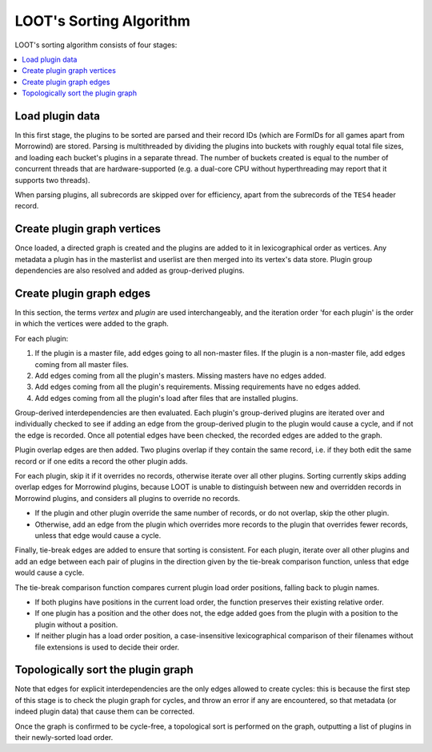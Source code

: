 ************************
LOOT's Sorting Algorithm
************************

LOOT's sorting algorithm consists of four stages:

.. contents::
  :local:

Load plugin data
================

In this first stage, the plugins to be sorted are parsed and their record IDs
(which are FormIDs for all games apart from Morrowind) are stored. Parsing is
multithreaded by dividing the plugins into buckets with roughly equal total file
sizes, and loading each bucket's plugins in a separate thread. The number of
buckets created is equal to the number of concurrent threads that are
hardware-supported (e.g. a dual-core CPU without hyperthreading may report that
it supports two threads).

When parsing plugins, all subrecords are skipped over for efficiency, apart from
the subrecords of the ``TES4`` header record.

Create plugin graph vertices
=================================

Once loaded, a directed graph is created and the plugins are added to it in
lexicographical order as vertices. Any metadata a plugin has in the masterlist
and userlist are then merged into its vertex's data store. Plugin group
dependencies are also resolved and added as group-derived plugins.

Create plugin graph edges
==============================

In this section, the terms *vertex* and *plugin* are used interchangeably, and
the iteration order 'for each plugin' is the order in which the vertices were
added to the graph.

For each plugin:

1. If the plugin is a master file, add edges going to all non-master files. If
   the plugin is a non-master file, add edges coming from all master files.
2. Add edges coming from all the plugin's masters. Missing masters have no edges
   added.
3. Add edges coming from all the plugin's requirements. Missing requirements
   have no edges added.
4. Add edges coming from all the plugin's load after files that are installed
   plugins.

Group-derived interdependencies are then evaluated. Each plugin's group-derived
plugins are iterated over and individually checked to see if adding an edge from
the group-derived plugin to the plugin would cause a cycle, and if not the edge
is recorded. Once all potential edges have been checked, the recorded edges are
added to the graph.

Plugin overlap edges are then added. Two plugins overlap if they contain the
same record, i.e. if they both edit the same record or if one edits a record the
other plugin adds.

For each plugin, skip it if it overrides no records, otherwise iterate over all
other plugins. Sorting currently skips adding overlap edges for Morrowind
plugins, because LOOT is unable to distinguish between new and overridden
records in Morrowind plugins, and considers all plugins to override no records.

* If the plugin and other plugin override the same number of records, or do not
  overlap, skip the other plugin.
* Otherwise, add an edge from the plugin which overrides more records to the
  plugin that overrides fewer records, unless that edge would cause a cycle.

Finally, tie-break edges are added to ensure that sorting is consistent. For
each plugin, iterate over all other plugins and add an edge between each pair of
plugins in the direction given by the tie-break comparison function, unless that
edge would cause a cycle.

The tie-break comparison function compares current plugin load order positions,
falling back to plugin names.

* If both plugins have positions in the current load order, the function
  preserves their existing relative order.
* If one plugin has a position and the other does not, the edge added goes from
  the plugin with a position to the plugin without a position.
* If neither plugin has a load order position, a case-insensitive
  lexicographical comparison of their filenames without file extensions is used
  to decide their order.

Topologically sort the plugin graph
===================================

Note that edges for explicit interdependencies are the only edges allowed to
create cycles: this is because the first step of this stage is to check the
plugin graph for cycles, and throw an error if any are encountered, so that
metadata (or indeed plugin data) that cause them can be corrected.

Once the graph is confirmed to be cycle-free, a topological sort is performed on
the graph, outputting a list of plugins in their newly-sorted load order.
